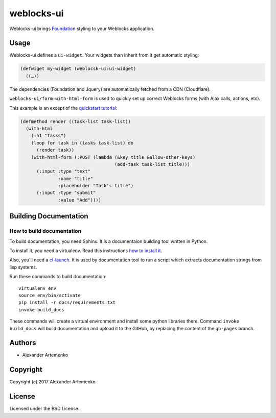 =================
 weblocks-ui
=================

.. insert-your badges like that:

.. image:: https://travis-ci.org/40ants/cl-hamcrest.svg?branch=master
    :target: https://travis-ci.org/40ants/cl-hamcrest

.. Everything starting from this commit will be inserted into the
   index page of the HTML documentation.
.. include-from

Weblocks-ui brings `Foundation`_ styling to your Weblocks application.

Usage
=====

Weblocks-ui defines a ``ui-widget``. Your widgets than inherit from it
get automatic styling:


.. code-block:: common-lisp

   (defwiget my-widget (weblocsk-ui:ui-widget)
     ((…))

The dependencies (Foundation and Jquery) are automatically fetched
from a CDN (Cloudflare).

``weblocks-ui/form:with-html-form`` is used to quickly set up correct
Weblocks forms (with Ajax calls, actions, etc).

This example is an except of the `quickstart tutorial`_:

.. code-block:: common-lisp

    (defmethod render ((task-list task-list))
      (with-html
        (:h1 "Tasks")
        (loop for task in (tasks task-list) do
          (render task))
        (with-html-form (:POST (lambda (&key title &allow-other-keys)
                                       (add-task task-list title)))
          (:input :type "text"
                  :name "title"
                  :placeholder "Task's title")
          (:input :type "submit"
                  :value "Add"))))



.. Everything after this comment will be omitted from HTML docs.
.. include-to

Building Documentation
======================


How to build documentation
--------------------------

To build documentation, you need Sphinx. It is a
documentaion building tool written in Python.

To install it, you need a virtualenv. Read
this instructions
`how to install it
<https://virtualenv.pypa.io/en/stable/installation/#installation>`_.

Also, you'll need a `cl-launch <http://www.cliki.net/CL-Launch>`_.
It is used by documentation tool to run a script which extracts
documentation strings from lisp systems.

Run these commands to build documentation::

  virtualenv env
  source env/bin/activate
  pip install -r docs/requirements.txt
  invoke build_docs

These commands will create a virtual environment and
install some python libraries there. Command ``invoke build_docs``
will build documentation and upload it to the GitHub, by replacing
the content of the ``gh-pages`` branch.


Authors
=======

* Alexander Artemenko

Copyright
=========

Copyright (c) 2017 Alexander Artemenko

License
=======

Licensed under the BSD License.

.. _Foundation: https://foundation.zurb.com/
.. _quickstart tutorial: http://40ants.com/weblocks/quickstart.html
